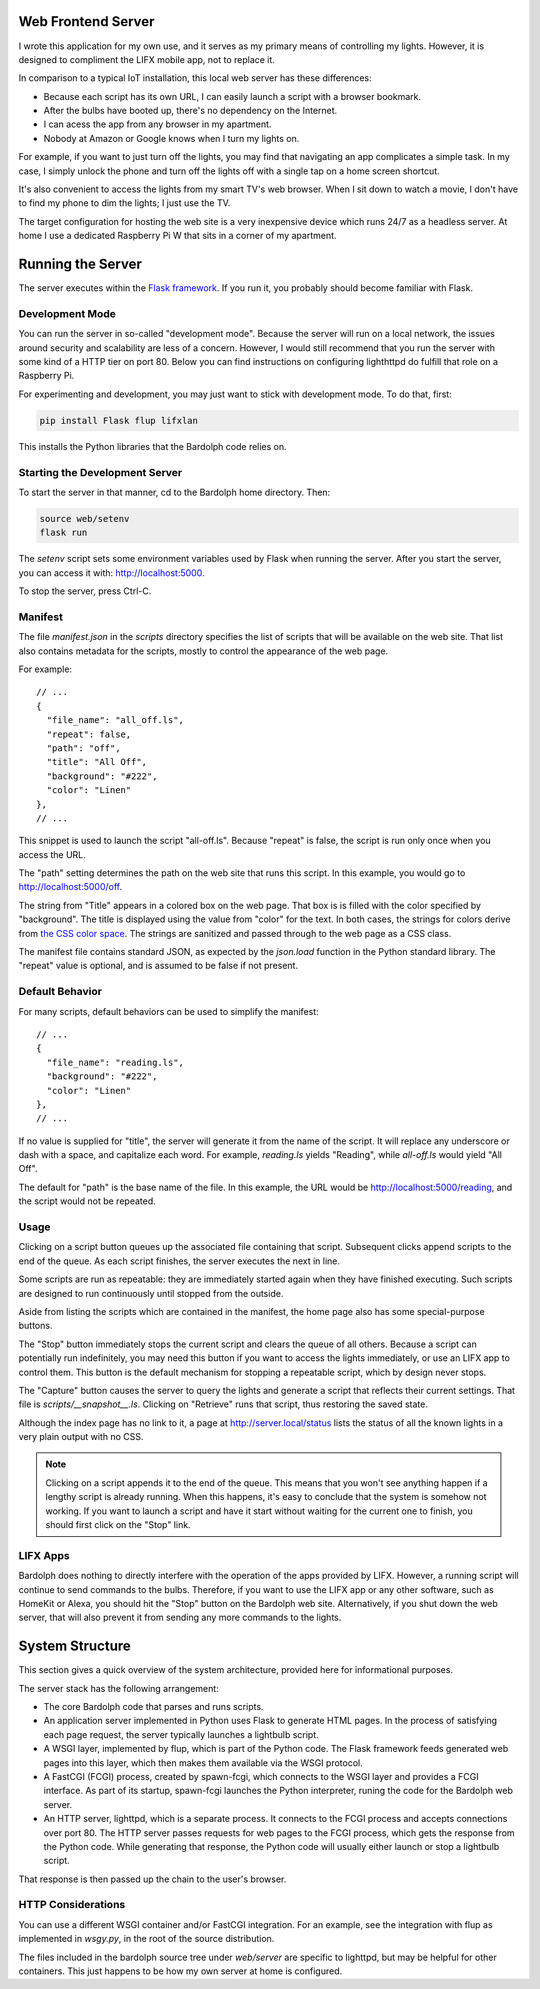 .. index::
   web server; description

.. _web_server:

Web Frontend Server
###################
.. image:: web_mobile_small.png
    :align: center

I wrote this application for my own use, and it serves
as my primary means of controlling my lights. However, it is designed to
compliment the LIFX mobile app, not to replace it.

In comparison to a typical IoT installation, this local web server has
these  differences:

* Because each script has its own URL, I can easily launch a script with
  a browser bookmark.
* After the bulbs have booted up, there's no dependency on the Internet.
* I can acess the app from any browser in my apartment.
* Nobody at Amazon or Google knows when I turn my lights on.

For example, if you want to just turn off the lights, you may
find that navigating an app complicates a simple task. In my case,
I simply unlock the phone and turn off the lights off with a single 
tap on a home screen shortcut.

.. image:: home.png
    :align: center

It's also convenient to access the lights from my smart TV's web
browser. When I sit down to watch a movie, I don't have to find
my phone to dim the lights; I just use the TV.

.. image:: tv_screenshot.png
    :align: center

The target configuration for hosting the web site is a very inexpensive
device which runs 24/7 as a headless server. At home I use a dedicated
Raspberry Pi W that sits in a corner of my apartment.

Running the Server
##################
The server executes within the 
`Flask framework <https://flask.palletsprojects.com>`_. If you run it,
you probably should become familiar with Flask.

Development Mode
================
You can run the server in so-called "development mode". Because the
server will run on a local network, the issues around security and
scalability are less of a concern. However, I would still recommend that
you run the server with some kind of a HTTP tier on port 80. Below you
can find instructions on configuring lighthttpd do fulfill that role on
a Raspberry Pi.

For experimenting and development, you may just want to stick with
development mode. To do that, first:

.. code-block:: bash

  pip install Flask flup lifxlan

This installs the Python libraries that the Bardolph code relies on.

.. index::
   single: development server

Starting the Development Server
===============================
To start the server in that manner,  cd to the Bardolph
home directory. Then:

.. code-block:: bash

  source web/setenv
  flask run


The `setenv` script sets some environment variables used by Flask when
running the server. After you start the server, you can access it with:
http://localhost:5000.

To stop the server,  press Ctrl-C.
  

.. index::
   single: manifest

Manifest
========
The file `manifest.json` in the `scripts` directory specifies the list of
scripts that will be available on the web site. That list also contains 
metadata for the scripts, mostly to control the appearance of the web page. 

For example:

::

  // ...
  {  
    "file_name": "all_off.ls",
    "repeat": false,
    "path": "off",
    "title": "All Off",
    "background": "#222",
    "color": "Linen"
  },
  // ...


This snippet is used to launch the script "all-off.ls". Because "repeat" is
false, the script is run only once when you access the URL. 

The "path" setting determines the path on the web site that runs this script.
In this example, you would go to http://localhost:5000/off.

The string from "Title" appears in a colored box on the web page. That box
is is filled with the color specified by "background". The title is displayed
using the value from "color" for the text. In both cases, the strings for
colors derive from
`the CSS color space <https://developer.mozilla.org/Web/CSS/color_value>`_.
The strings are sanitized and passed through to the web page as a CSS class.

The manifest file contains standard JSON, as expected by the `json.load`
function in the Python standard library. The "repeat" value is optional,
and is assumed to be false if not present.

Default Behavior
================
For many scripts, default behaviors can be used to simplify the manifest:

::

  // ...
  {  
    "file_name": "reading.ls",
    "background": "#222",
    "color": "Linen"
  },
  // ...


If no value is supplied for "title", the server will generate it from the
name of the script. It will replace any underscore or dash with a space, and
capitalize each word. For example, `reading.ls` yields "Reading", 
while `all-off.ls` would yield "All Off".

The default for "path" is the base name of the file. In this example, the URL
would be http://localhost:5000/reading, and the script would not be repeated.

Usage
=====
Clicking on a script button queues up the associated file containing that
script. Subsequent clicks append scripts to the end of the queue. As each
script finishes, the server executes the next in line.

Some scripts are run as repeatable: they are immediately started again when 
they have finished executing. Such scripts are designed to run continuously 
until stopped from the outside.

Aside from listing the scripts which are contained in the manifest, the home page
also has some special-purpose buttons.

The "Stop" button immediately stops the current script and clears the queue of
all others. Because a script can potentially run indefinitely, you may need
this button if you want to access the lights immediately, or use an LIFX
app to control them. This button is the default mechanism for stopping a
repeatable script, which by design never stops.

The "Capture" button causes the server to query the lights and generate
a script that reflects their current settings. That file is
`scripts/__snapshot__.ls`. Clicking on "Retrieve" runs that script, thus
restoring the saved state.

Although the index page has no link to it, a page at http://server.local/status
lists the status of all the known lights in a very plain output with no CSS.

.. note::
  Clicking on a script appends it to the end of the queue. This means that
  you won't see anything happen if a lengthy script is already running. 
  When this happens, it's easy to conclude that the system is somehow not
  working. If you want to launch a script and have it start without waiting
  for the current one to finish, you should first click on the "Stop" link.

LIFX Apps
=========
Bardolph does nothing to directly interfere with the operation of the apps provided
by LIFX. However, a running script will continue to send commands to the bulbs.
Therefore, if you want to use the LIFX app or any other software, such as HomeKit
or Alexa, you should hit the "Stop" button on the Bardolph web site. Alternatively,
if you shut down the web server, that will also prevent it from sending any
more commands to the lights.

System Structure
################
This section gives a quick overview of the system architecture,
provided here for informational purposes.

The server stack has the following arrangement:

* The core Bardolph code that parses and runs scripts.
* An application server implemented in Python uses Flask to generate
  HTML pages. In the process of satisfying each page request, the server
  typically launches a lightbulb script.
* A WSGI layer, implemented by flup, which is part of the Python code.
  The Flask framework feeds generated web pages into this layer, which
  then makes them available via the WSGI protocol.
* A FastCGI (FCGI) process, created by spawn-fcgi, which connects to the
  WSGI layer and provides a FCGI interface. As part of its startup, spawn-fcgi
  launches the Python interpreter, runing the code for the Bardolph web server.
* An HTTP server, lighttpd, which is a separate process. It connects to the
  FCGI process and accepts connections over port 80. The HTTP server
  passes requests for web pages to the FCGI process, which gets the
  response from the Python code. While generating that response, the Python
  code will usually either launch or stop a lightbulb script.

That response is then passed up the chain to the user's browser.

HTTP Considerations
===================
You can use  a different WSGI container and/or FastCGI integration. 
For an example, see the integration with flup as implemented in
`wsgy.py`, in the root of the source distribution.

The files included in the bardolph source tree under `web/server` are
specific to lighttpd, but may be helpful for other containers. This just
happens to be how my own server at home is configured.
